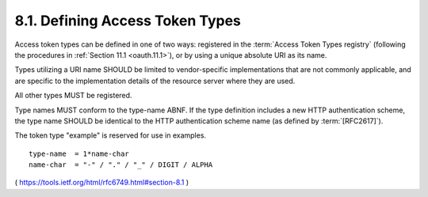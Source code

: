 8.1.  Defining Access Token Types
---------------------------------------

Access token types can be defined in one of two ways: 
registered in the :term:`Access Token Types registry` 
(following the procedures in :ref:`Section 11.1 <oauth.11.1>`), 
or by using a unique absolute URI as its name.

Types utilizing a URI name SHOULD be limited 
to vendor-specific implementations 
that are not commonly applicable, 
and are specific to the implementation details 
of the resource server where they are used.


All other types MUST be registered.  

Type names MUST conform to the type-name ABNF.  
If the type definition includes a new HTTP authentication scheme, 
the type name SHOULD be identical to the HTTP authentication scheme name 
(as defined by :term:`[RFC2617]`).  

The token type "example" is reserved for use in examples.

::

     type-name  = 1*name-char
     name-char  = "-" / "." / "_" / DIGIT / ALPHA


( https://tools.ietf.org/html/rfc6749.html#section-8.1 )
